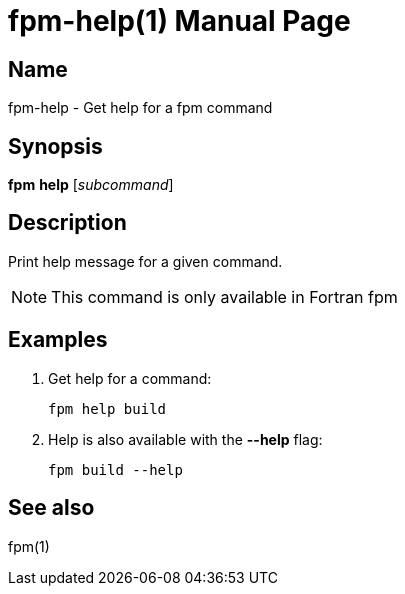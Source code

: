 = fpm-help(1)
:doctype: manpage


== Name
fpm-help - Get help for a fpm command


== Synopsis
*fpm* *help* [_subcommand_]


== Description
Print help message for a given command.

NOTE: This command is only available in Fortran fpm


== Examples

1. Get help for a command:

   fpm help build

2. Help is also available with the *--help* flag:

   fpm build --help


== See also
fpm(1)
